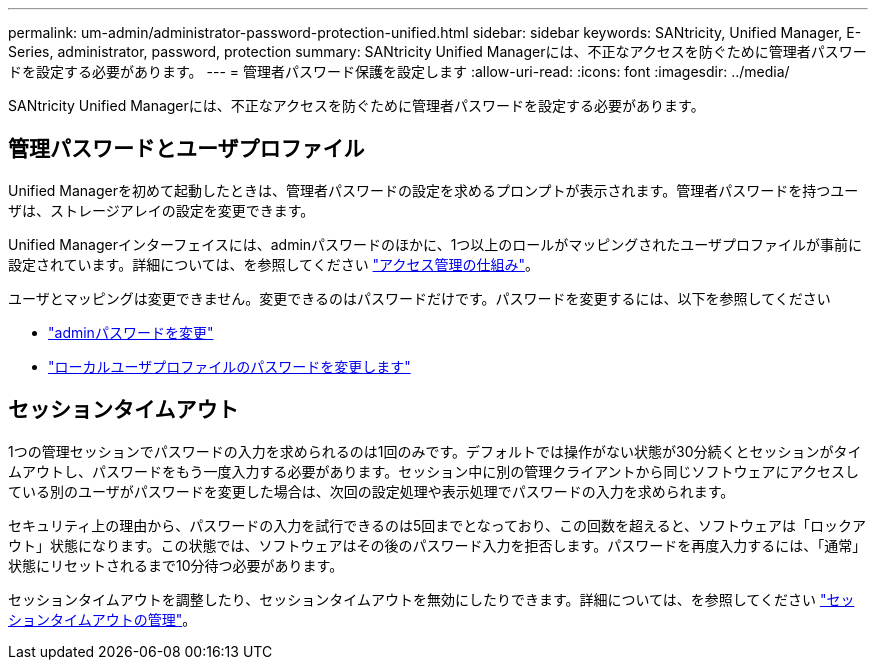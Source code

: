 ---
permalink: um-admin/administrator-password-protection-unified.html 
sidebar: sidebar 
keywords: SANtricity, Unified Manager, E-Series, administrator, password, protection 
summary: SANtricity Unified Managerには、不正なアクセスを防ぐために管理者パスワードを設定する必要があります。 
---
= 管理者パスワード保護を設定します
:allow-uri-read: 
:icons: font
:imagesdir: ../media/


[role="lead"]
SANtricity Unified Managerには、不正なアクセスを防ぐために管理者パスワードを設定する必要があります。



== 管理パスワードとユーザプロファイル

Unified Managerを初めて起動したときは、管理者パスワードの設定を求めるプロンプトが表示されます。管理者パスワードを持つユーザは、ストレージアレイの設定を変更できます。

Unified Managerインターフェイスには、adminパスワードのほかに、1つ以上のロールがマッピングされたユーザプロファイルが事前に設定されています。詳細については、を参照してください link:../um-certificates/how-access-management-works-unified.html["アクセス管理の仕組み"]。

ユーザとマッピングは変更できません。変更できるのはパスワードだけです。パスワードを変更するには、以下を参照してください

* link:change-admin-password-unified.html["adminパスワードを変更"]
* link:../um-certificates/change-passwords-unified.html["ローカルユーザプロファイルのパスワードを変更します"]




== セッションタイムアウト

1つの管理セッションでパスワードの入力を求められるのは1回のみです。デフォルトでは操作がない状態が30分続くとセッションがタイムアウトし、パスワードをもう一度入力する必要があります。セッション中に別の管理クライアントから同じソフトウェアにアクセスしている別のユーザがパスワードを変更した場合は、次回の設定処理や表示処理でパスワードの入力を求められます。

セキュリティ上の理由から、パスワードの入力を試行できるのは5回までとなっており、この回数を超えると、ソフトウェアは「ロックアウト」状態になります。この状態では、ソフトウェアはその後のパスワード入力を拒否します。パスワードを再度入力するには、「通常」状態にリセットされるまで10分待つ必要があります。

セッションタイムアウトを調整したり、セッションタイムアウトを無効にしたりできます。詳細については、を参照してください link:manage-session-timeouts-unified.html["セッションタイムアウトの管理"]。
